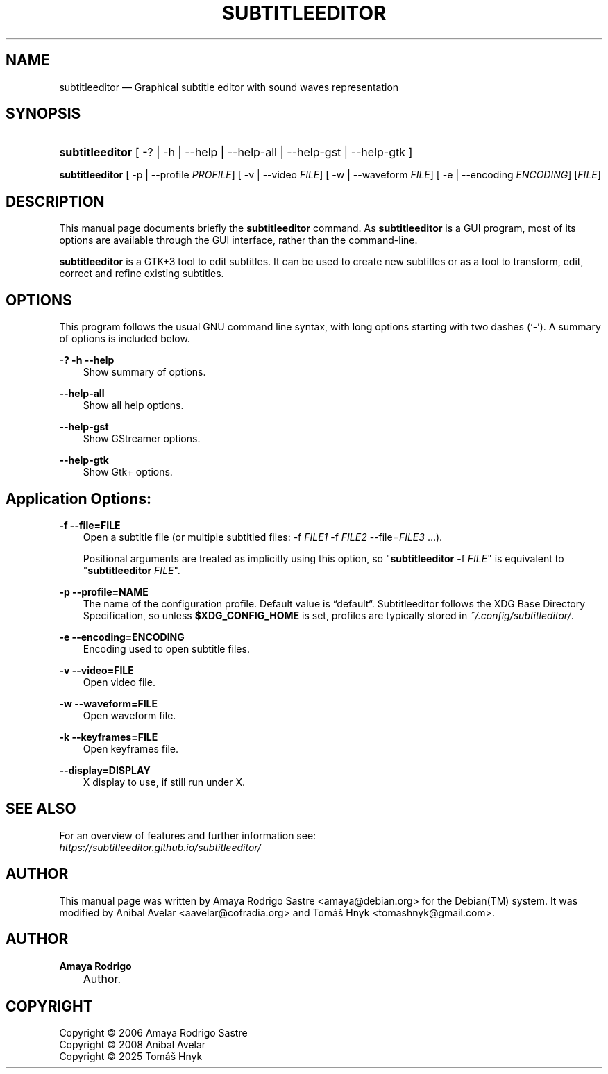 .TH "SUBTITLEEDITOR" "1" "October 4, 2025" "" ""
.\" disable hyphenation
.nh
.\" disable justification (adjust text to left margin only)
.ad l
.SH "NAME"
subtitleeditor — Graphical subtitle editor with sound waves representation
.SH "SYNOPSIS"
.HP 15
\fBsubtitleeditor\fR
.RB
[ \-? | \-h | \-\-help | \-\-help\-all | \-\-help\-gst | \-\-help\-gtk ]
.PP
\fBsubtitleeditor\fR
.RB
[ \-p | \-\-profile
.IR PROFILE ]
.RB
[ \-v | \-\-video
.IR FILE ]
.RB
[ \-w | \-\-waveform
.IR FILE ]
.RB
[ \-e | \-\-encoding
.IR ENCODING ]
.RI [ FILE ]
.SH "DESCRIPTION"

.PP
This manual page documents briefly the
\fBsubtitleeditor\fR
command. As
\fBsubtitleeditor\fR
is a GUI program, most of its options are available through the GUI interface, rather than the command\-line.
.PP
\fBsubtitleeditor\fR
is a GTK+3 tool to edit subtitles. It can be used to create new subtitles or as a tool to transform, edit, correct and refine existing subtitles.
.SH "OPTIONS"
.PP
This program follows the usual GNU command line syntax, with long options starting with two dashes (`\-'). A summary of options is included below.
.PP
\fB\-?\fR \fB\-h\fR \fB\-\-help\fR
.RS 3n
Show summary of options.
.RE
.PP
\fB\-\-help\-all\fR
.RS 3n
Show all help options.
.RE
.PP
\fB\-\-help\-gst\fR
.RS 3n
Show GStreamer options.
.RE
.PP
\fB\-\-help\-gtk\fR
.RS 3n
Show Gtk+ options.
.RE
.SH "Application Options:"
.PP
\fB\-f \-\-file\=FILE\fR
.RS 3n
Open a subtitle file (or multiple subtitled files: -f \fIFILE1\fR -f \fIFILE2\fR --file=\fIFILE3\fR …).
.PP
Positional arguments are treated as implicitly using this option, so
"\fBsubtitleeditor\fR \-f \fIFILE\fR" is equivalent to "\fBsubtitleeditor\fR \fIFILE\fR".
.RE
.PP
\fB\-p \-\-profile\=NAME\fR
.RS 3n
The name of the configuration profile. Default value is “default“. Subtitleeditor follows the XDG Base Directory Specification, so unless \fB$XDG_CONFIG_HOME\fR is set, profiles are typically stored in \fI~/.config/subtitleditor/\fR.
.RE
.PP
\fB\-e \-\-encoding\=ENCODING\fR
.RS 3n
Encoding used to open subtitle files.
.RE
.PP
\fB\-v \-\-video\=FILE\fR
.RS 3n
Open video file.
.RE
.PP
\fB\-w \-\-waveform\=FILE\fR
.RS 3n
Open waveform file.
.RE
.PP
\fB\-k \-\-keyframes\=FILE\fR
.RS 3n
Open keyframes file.
.RE
.PP
\fB\-\-display\=DISPLAY\fR
.RS 3n
X display to use, if still run under X.
.RE
.SH SEE ALSO
.PP
For an overview of features and further information see:
.br
.I https://subtitleeditor.github.io/subtitleeditor/

.SH "AUTHOR"
.PP
This manual page was written by Amaya Rodrigo Sastre
<amaya@debian.org> for the Debian(TM) system. It was modified by Anibal Avelar <aavelar@cofradia.org> and Tomáš Hnyk <tomashnyk@gmail.com>.
.SH "AUTHOR"
.PP
\fBAmaya Rodrigo\fR
.sp -1n
.IP "" 3n
Author.
.SH "COPYRIGHT"
Copyright \(co 2006 Amaya Rodrigo Sastre
.br
Copyright \(co 2008 Anibal Avelar
.br
Copyright \(co 2025 Tomáš Hnyk
.br
